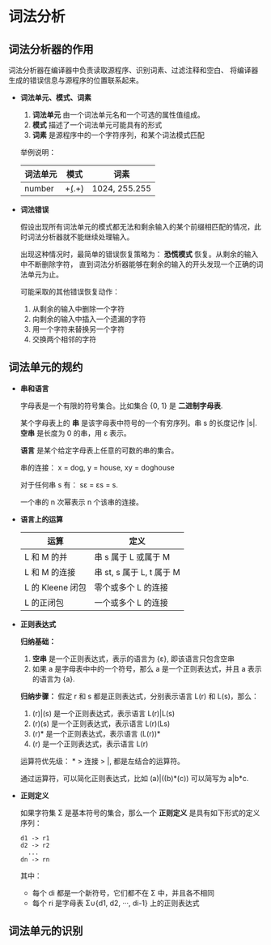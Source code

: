 * 词法分析
** 词法分析器的作用
   词法分析器在编译器中负责读取源程序、识别词素、过滤注释和空白、 将编译器生成的错误信息与源程序的位置联系起来。
   
   + *词法单元、模式、词素*
     1. *词法单元* 由一个词法单元名和一个可选的属性值组成。
     2. *模式* 描述了一个词法单元可能具有的形式
     3. *词素* 是源程序中的一个字符序列，和某个词法模式匹配

     举例说明：
     |----------+-----------+---------------|
     | 词法单元 | 模式      | 词素          |
     |----------+-----------+---------------|
     | number   | \d+(.\d+) | 1024, 255.255 |
     |----------+-----------+---------------|

   + *词法错误*

     假设出现所有词法单元的模式都无法和剩余输入的某个前缀相匹配的情况，此时词法分析器就不能继续处理输入。

     出现这种情况时，最简单的错误恢复策略为： *恐慌模式* 恢复。从剩余的输入中不断删除字符，
     直到词法分析器能够在剩余的输入的开头发现一个正确的词法单元为止。

     可能采取的其他错误恢复动作：
     1. 从剩余的输入中删除一个字符
     2. 向剩余的输入中插入一个遗漏的字符
     3. 用一个字符来替换另一个字符
     4. 交换两个相邻的字符

** 词法单元的规约
   + *串和语言*

     字母表是一个有限的符号集合。比如集合 {0, 1} 是 *二进制字母表*.

     某个字母表上的 *串* 是该字母表中符号的一个有穷序列。串 s 的长度记作 |s|. 
     *空串* 是长度为 0 的串，用 ε 表示。

     *语言* 是某个给定字母表上任意的可数的串的集合。

     串的连接： x = dog, y = house, xy = doghouse

     对于任何串 s 有： sε = εs = s.

     一个串的 n 次幂表示 n 个该串的连接。

   + *语言上的运算*
     
     |------------------+---------------------------|
     | 运算             | 定义                      |
     |------------------+---------------------------|
     | L 和 M 的并      | 串 s 属于 L 或属于 M      |
     | L 和 M 的连接    | 串 st, s 属于 L, t 属于 M |
     | L 的 Kleene 闭包 | 零个或多个 L 的连接       |
     | L 的正闭包       | 一个或多个 L 的连接       |
     |------------------+---------------------------|

   + *正则表达式*

     *归纳基础：* 
     1. *空串* 是一个正则表达式，表示的语言为 {ε}, 即该语言只包含空串
     2. 如果 a 是字母表中中的一个符号，那么 a 是一个正则表达式，并且 a 表示的语言为 {a}.

     *归纳步骤：* 假定 r 和 s 都是正则表达式，分别表示语言 L(r) 和 L(s)，那么：
     1. (r)|(s) 是一个正则表达式，表示语言 L(r)|L(s)
     2. (r)(s) 是一个正则表达式，表示语言 L(r)(Ls)
     3. (r)* 是一个正则表达式，表示语言 (L(r))*
     4. (r) 是一个正则表达式，表示语言 L(r)

     运算符优先级： * > 连接 > |, 都是左结合的运算符。

     通过运算符，可以简化正则表达式，比如 (a)|((b)*(c)) 可以简写为 a|b*c.

   + *正则定义*

     如果字符集 Σ 是基本符号的集合，那么一个 *正则定义* 是具有如下形式的定义序列：
     #+BEGIN_EXAMPLE
       d1 -> r1
       d2 -> r2
         ...
       dn -> rn
     #+END_EXAMPLE
     
     其中：
     + 每个 di 都是一个新符号，它们都不在 Σ 中，并且各不相同
     + 每个 ri 是字母表 Σ∪{d1, d2, ···, di-1} 上的正则表达式

** 词法单元的识别   
   
   
